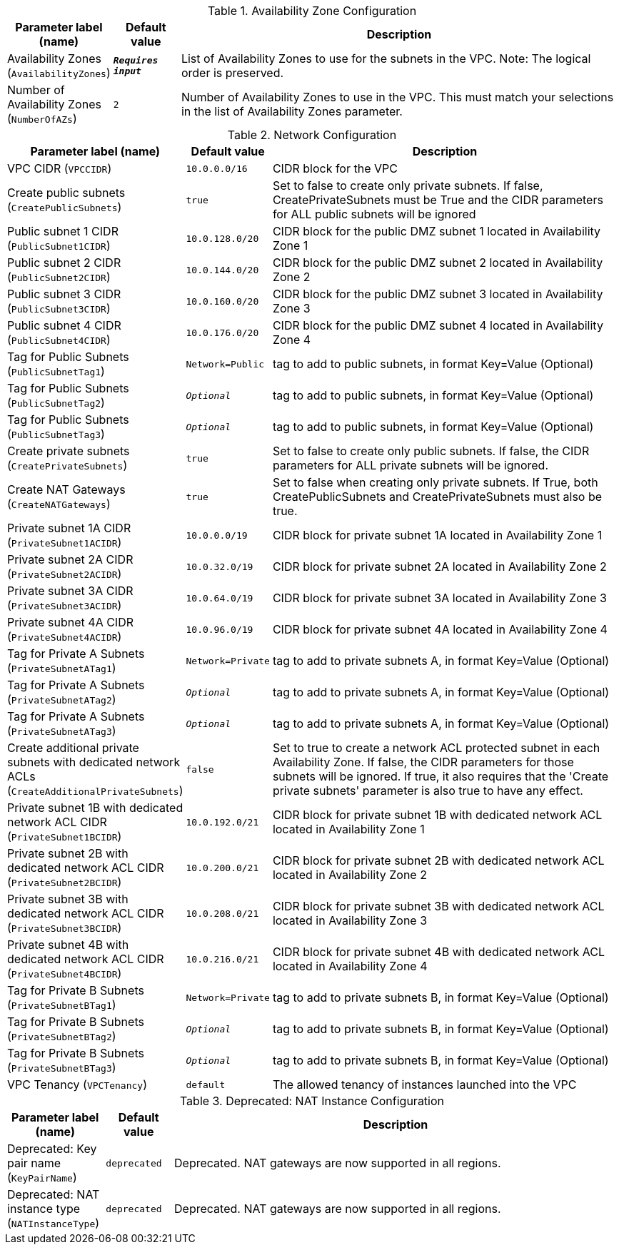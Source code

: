 
.Availability Zone Configuration
[width="100%",cols="16%,11%,73%",options="header",]
|===
|Parameter label (name) |Default value|Description|Availability Zones
(`AvailabilityZones`)|`**__Requires input__**`|List of Availability Zones to use for the subnets in the VPC. Note: The logical order is preserved.|Number of Availability Zones
(`NumberOfAZs`)|`2`|Number of Availability Zones to use in the VPC. This must match your selections in the list of Availability Zones parameter.
|===
.Network Configuration
[width="100%",cols="16%,11%,73%",options="header",]
|===
|Parameter label (name) |Default value|Description|VPC CIDR
(`VPCCIDR`)|`10.0.0.0/16`|CIDR block for the VPC|Create public subnets
(`CreatePublicSubnets`)|`true`|Set to false to create only private subnets. If false, CreatePrivateSubnets must be True and the CIDR parameters for ALL public subnets will be ignored|Public subnet 1 CIDR
(`PublicSubnet1CIDR`)|`10.0.128.0/20`|CIDR block for the public DMZ subnet 1 located in Availability Zone 1|Public subnet 2 CIDR
(`PublicSubnet2CIDR`)|`10.0.144.0/20`|CIDR block for the public DMZ subnet 2 located in Availability Zone 2|Public subnet 3 CIDR
(`PublicSubnet3CIDR`)|`10.0.160.0/20`|CIDR block for the public DMZ subnet 3 located in Availability Zone 3|Public subnet 4 CIDR
(`PublicSubnet4CIDR`)|`10.0.176.0/20`|CIDR block for the public DMZ subnet 4 located in Availability Zone 4|Tag for Public Subnets
(`PublicSubnetTag1`)|`Network=Public`|tag to add to public subnets, in format Key=Value (Optional)|Tag for Public Subnets
(`PublicSubnetTag2`)|`__Optional__`|tag to add to public subnets, in format Key=Value (Optional)|Tag for Public Subnets
(`PublicSubnetTag3`)|`__Optional__`|tag to add to public subnets, in format Key=Value (Optional)|Create private subnets
(`CreatePrivateSubnets`)|`true`|Set to false to create only public subnets. If false, the CIDR parameters for ALL private subnets will be ignored.|Create NAT Gateways
(`CreateNATGateways`)|`true`|Set to false when creating only private subnets. If True, both CreatePublicSubnets and CreatePrivateSubnets must also be true.|Private subnet 1A CIDR
(`PrivateSubnet1ACIDR`)|`10.0.0.0/19`|CIDR block for private subnet 1A located in Availability Zone 1|Private subnet 2A CIDR
(`PrivateSubnet2ACIDR`)|`10.0.32.0/19`|CIDR block for private subnet 2A located in Availability Zone 2|Private subnet 3A CIDR
(`PrivateSubnet3ACIDR`)|`10.0.64.0/19`|CIDR block for private subnet 3A located in Availability Zone 3|Private subnet 4A CIDR
(`PrivateSubnet4ACIDR`)|`10.0.96.0/19`|CIDR block for private subnet 4A located in Availability Zone 4|Tag for Private A Subnets
(`PrivateSubnetATag1`)|`Network=Private`|tag to add to private subnets A, in format Key=Value (Optional)|Tag for Private A Subnets
(`PrivateSubnetATag2`)|`__Optional__`|tag to add to private subnets A, in format Key=Value (Optional)|Tag for Private A Subnets
(`PrivateSubnetATag3`)|`__Optional__`|tag to add to private subnets A, in format Key=Value (Optional)|Create additional private subnets with dedicated network ACLs
(`CreateAdditionalPrivateSubnets`)|`false`|Set to true to create a network ACL protected subnet in each Availability Zone. If false, the CIDR parameters for those subnets will be ignored. If true, it also requires that the 'Create private subnets' parameter is also true to have any effect.|Private subnet 1B with dedicated network ACL CIDR
(`PrivateSubnet1BCIDR`)|`10.0.192.0/21`|CIDR block for private subnet 1B with dedicated network ACL located in Availability Zone 1|Private subnet 2B with dedicated network ACL CIDR
(`PrivateSubnet2BCIDR`)|`10.0.200.0/21`|CIDR block for private subnet 2B with dedicated network ACL located in Availability Zone 2|Private subnet 3B with dedicated network ACL CIDR
(`PrivateSubnet3BCIDR`)|`10.0.208.0/21`|CIDR block for private subnet 3B with dedicated network ACL located in Availability Zone 3|Private subnet 4B with dedicated network ACL CIDR
(`PrivateSubnet4BCIDR`)|`10.0.216.0/21`|CIDR block for private subnet 4B with dedicated network ACL located in Availability Zone 4|Tag for Private B Subnets
(`PrivateSubnetBTag1`)|`Network=Private`|tag to add to private subnets B, in format Key=Value (Optional)|Tag for Private B Subnets
(`PrivateSubnetBTag2`)|`__Optional__`|tag to add to private subnets B, in format Key=Value (Optional)|Tag for Private B Subnets
(`PrivateSubnetBTag3`)|`__Optional__`|tag to add to private subnets B, in format Key=Value (Optional)|VPC Tenancy
(`VPCTenancy`)|`default`|The allowed tenancy of instances launched into the VPC
|===
.Deprecated: NAT Instance Configuration
[width="100%",cols="16%,11%,73%",options="header",]
|===
|Parameter label (name) |Default value|Description|Deprecated: Key pair name
(`KeyPairName`)|`deprecated`|Deprecated. NAT gateways are now supported in all regions.|Deprecated: NAT instance type
(`NATInstanceType`)|`deprecated`|Deprecated. NAT gateways are now supported in all regions.
|===